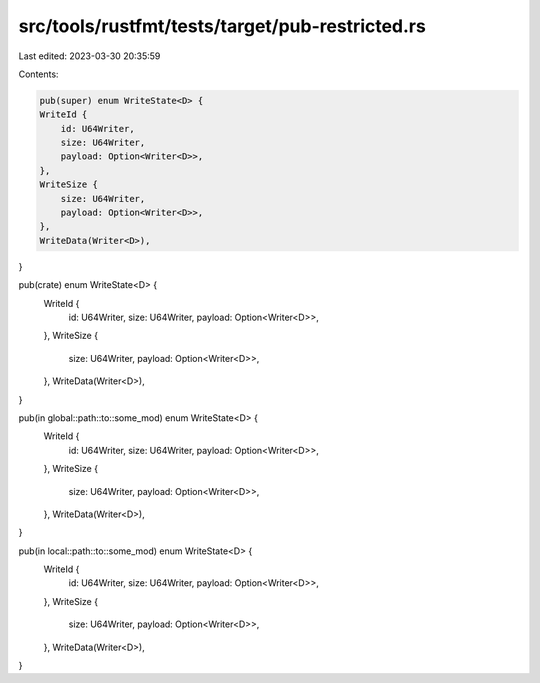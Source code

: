 src/tools/rustfmt/tests/target/pub-restricted.rs
================================================

Last edited: 2023-03-30 20:35:59

Contents:

.. code-block:: rs

    pub(super) enum WriteState<D> {
    WriteId {
        id: U64Writer,
        size: U64Writer,
        payload: Option<Writer<D>>,
    },
    WriteSize {
        size: U64Writer,
        payload: Option<Writer<D>>,
    },
    WriteData(Writer<D>),
}

pub(crate) enum WriteState<D> {
    WriteId {
        id: U64Writer,
        size: U64Writer,
        payload: Option<Writer<D>>,
    },
    WriteSize {
        size: U64Writer,
        payload: Option<Writer<D>>,
    },
    WriteData(Writer<D>),
}

pub(in global::path::to::some_mod) enum WriteState<D> {
    WriteId {
        id: U64Writer,
        size: U64Writer,
        payload: Option<Writer<D>>,
    },
    WriteSize {
        size: U64Writer,
        payload: Option<Writer<D>>,
    },
    WriteData(Writer<D>),
}

pub(in local::path::to::some_mod) enum WriteState<D> {
    WriteId {
        id: U64Writer,
        size: U64Writer,
        payload: Option<Writer<D>>,
    },
    WriteSize {
        size: U64Writer,
        payload: Option<Writer<D>>,
    },
    WriteData(Writer<D>),
}


